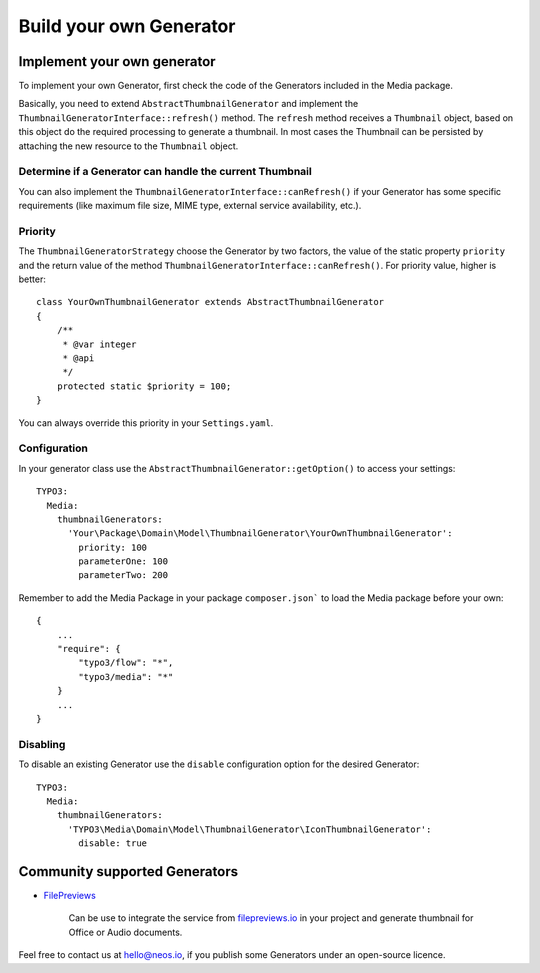 ========================
Build your own Generator
========================

Implement your own generator
============================

To implement your own Generator, first check the code of the Generators included in the Media package.

Basically, you need to extend ``AbstractThumbnailGenerator`` and implement the ``ThumbnailGeneratorInterface::refresh()``
method. The ``refresh`` method receives a ``Thumbnail`` object, based on this object do the required processing to
generate a thumbnail. In most cases the Thumbnail can be persisted by attaching the new resource to the ``Thumbnail``
object.

Determine if a Generator can handle the current Thumbnail
---------------------------------------------------------

You can also implement the ``ThumbnailGeneratorInterface::canRefresh()`` if your Generator has some specific
requirements (like maximum file size, MIME type, external service availability, etc.).

Priority
--------

The ``ThumbnailGeneratorStrategy`` choose the Generator by two factors, the value of the static property ``priority`` and
the return value of the method ``ThumbnailGeneratorInterface::canRefresh()``. For priority value, higher is better::

    class YourOwnThumbnailGenerator extends AbstractThumbnailGenerator
    {
        /**
         * @var integer
         * @api
         */
        protected static $priority = 100;
    }

You can always override this priority in your ``Settings.yaml``.

Configuration
-------------

In your generator class use the ``AbstractThumbnailGenerator::getOption()`` to access your settings::

    TYPO3:
      Media:
        thumbnailGenerators:
          'Your\Package\Domain\Model\ThumbnailGenerator\YourOwnThumbnailGenerator':
            priority: 100
            parameterOne: 100
            parameterTwo: 200

Remember to add the Media Package in your package ``composer.json``` to load the Media package before your own::

    {
        ...
        "require": {
            "typo3/flow": "*",
            "typo3/media": "*"
        }
        ...
    }

Disabling
---------

To disable an existing Generator use the ``disable`` configuration option for the desired Generator::

    TYPO3:
      Media:
        thumbnailGenerators:
          'TYPO3\Media\Domain\Model\ThumbnailGenerator\IconThumbnailGenerator':
            disable: true

Community supported Generators
==============================

* `FilePreviews <https://github.com/ttreeagency/FilePreviews>`_

    Can be use to integrate the service from `filepreviews.io <http://filepreviews.io/>`_ in your project and generate
    thumbnail for Office or Audio documents.

Feel free to contact us at hello@neos.io, if you publish some Generators under an open-source licence.
